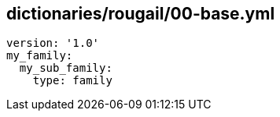 == dictionaries/rougail/00-base.yml

[,yaml]
----
version: '1.0'
my_family:
  my_sub_family:
    type: family
----
